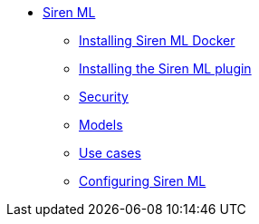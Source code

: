 * xref:siren-ml.adoc[Siren ML]
** xref:siren-ml.adoc#_installing_siren_ml_docker[Installing Siren ML Docker]
** xref:siren-ml.adoc#_installing_the_siren_ml_plugin[Installing the Siren ML plugin]
** xref:siren-ml.adoc#_security[Security]
** xref:siren-ml.adoc#_models[Models]
** xref:siren-ml.adoc#_use_caseslines[Use cases]
** xref:siren-ml.adoc#_configuring_siren_ml[Configuring Siren ML]
